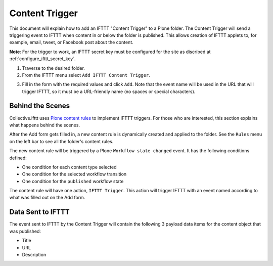 Content Trigger
===============

This document will explain how to add an IFTTT "Content Trigger" to a 
Plone folder. The Content Trigger will send a triggering event to 
IFTTT when content in or below the folder is published. This allows 
creation of IFTTT applets to, for example, email, tweet, or Facebook 
post about the content.

**Note**: For the trigger to work, an IFTTT secret key must be configured 
for the site as discribed at :ref:`configure_ifttt_secret_key`.

1. Traverse to the desired folder.

2. From the IFTTT menu select ``Add IFTTT Content Trigger``.

.. image:: _static/images/add_ifttt_content_trigger/select_actions.png

3. Fill in the form with the required values and click ``Add``.
   Note that the event name will be used in the URL that will trigger IFTTT,
   so it must be a URL-friendly name (no spaces or special characters).

.. image:: _static/images/add_ifttt_content_trigger/fill_form.png


Behind the Scenes
-----------------

Collective.ifttt uses 
`Plone content rules <https://docs.plone.org/working-with-content/managing-content/contentrules.html>`_ 
to implement IFTTT triggers.
For those who are interested, this section explains what happens behind the scenes.

After the Add form gets filled in, a new content rule is dynamically created and 
applied to the folder. See the ``Rules`` menu on the left bar to see all the 
folder's content rules.

.. image:: _static/images/add_ifttt_content_trigger/rule_tab.png

The new content rule will be triggered by a Plone ``Workflow state changed`` event.
It has the following conditions defined:

- One condition for each content type selected
- One condition for the selected workflow transition
- One condition for the ``published`` workflow state

The content rule will have one action, ``IFTTT Trigger``. This action
will trigger IFTTT with an event named according to what was filled out
on the Add form.

Data Sent to IFTTT
------------------

The event sent to IFTTT by the Content Trigger will contain the following 3 payload
data items for the content object that was published:

- Title
- URL
- Description

